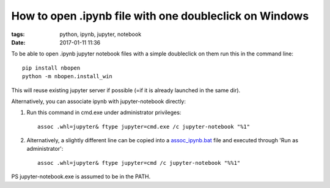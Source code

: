 How to open .ipynb file with one doubleclick on Windows
#######################################################

:tags: python, ipynb, jupyter, notebook
:date: 2017-01-11 11:36


To be able to open .ipynb jupyter notebook files with a simple doubleclick on them run this in the command line::

    pip install nbopen
    python -m nbopen.install_win

This will reuse existing jupyter server if possible (=if it is already launched in the same dir).

Alternatively, you can associate ipynb with jupyter-notebook directly:


#. Run this command in cmd.exe under administrator privileges::

       assoc .whl=jupyter& ftype jupyter=cmd.exe /c jupyter-notebook "%1"

#. Alternatively, a slightly different line can be copied into a assoc_ipynb.bat_ file and executed through 'Run as administrator'::

       assoc .whl=jupyter& ftype jupyter=cmd /c jupyter-notebook "%%1"

PS jupyter-notebook.exe is assumed to be in the PATH.

.. _assoc_ipynb.bat : http://axil.github.io/assoc_ipynb.bat
